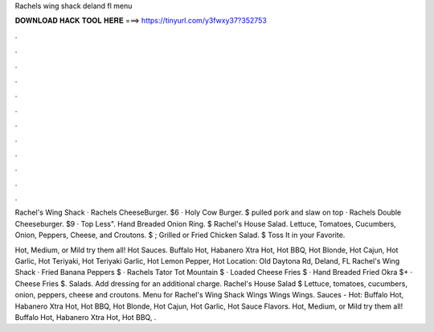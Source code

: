 Rachels wing shack deland fl menu



𝐃𝐎𝐖𝐍𝐋𝐎𝐀𝐃 𝐇𝐀𝐂𝐊 𝐓𝐎𝐎𝐋 𝐇𝐄𝐑𝐄 ===> https://tinyurl.com/y3fwxy37?352753



.



.



.



.



.



.



.



.



.



.



.



.

Rachel's Wing Shack · Rachels CheeseBurger. $6 · Holy Cow Burger. $ pulled pork and slaw on top · Rachels Double Cheeseburger. $9 · Top Less". Hand Breaded Onion Ring. $ Rachel's House Salad. Lettuce, Tomatoes, Cucumbers, Onion, Peppers, Cheese, and Croutons. $ ; Grilled or Fried Chicken Salad. $ Toss It in your Favorite.

Hot, Medium, or Mild try them all! Hot Sauces. Buffalo Hot, Habanero Xtra Hot, Hot BBQ, Hot Blonde, Hot Cajun, Hot Garlic, Hot Teriyaki, Hot Teriyaki Garlic, Hot Lemon Pepper, Hot Location: Old Daytona Rd, Deland, FL  Rachel's Wing Shack · Fried Banana Peppers $ · Rachels Tator Tot Mountain $ · Loaded Cheese Fries $ · Hand Breaded Fried Okra $+ · Cheese Fries $. Salads. Add dressing for an additional charge. Rachel's House Salad $ Lettuce, tomatoes, cucumbers, onion, peppers, cheese and croutons. Menu for Rachel's Wing Shack Wings Wings Wings. Sauces - Hot: Buffalo Hot, Habanero Xtra Hot, Hot BBQ, Hot Blonde, Hot Cajun, Hot Garlic, Hot Sauce Flavors. Hot, Medium, or Mild try them all! Buffalo Hot, Habanero Xtra Hot, Hot BBQ, .
